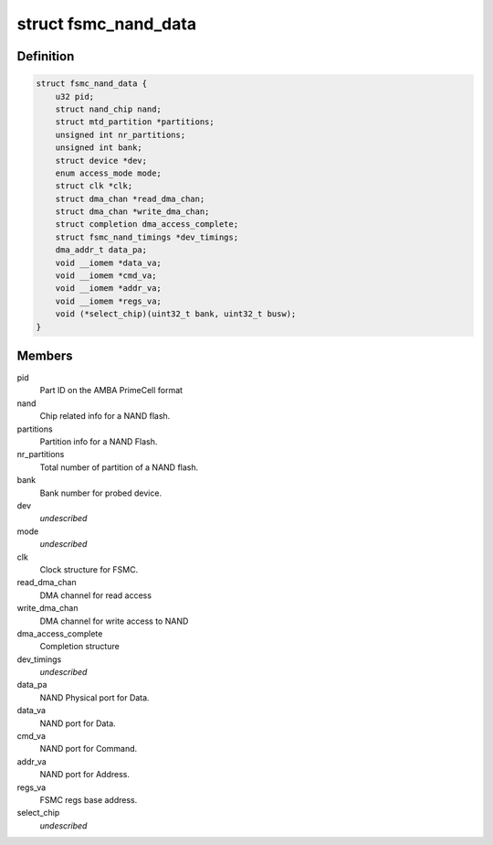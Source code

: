 .. -*- coding: utf-8; mode: rst -*-
.. src-file: drivers/mtd/nand/fsmc_nand.c

.. _`fsmc_nand_data`:

struct fsmc_nand_data
=====================

.. c:type:: struct fsmc_nand_data

    structure for FSMC NAND device state

.. _`fsmc_nand_data.definition`:

Definition
----------

.. code-block:: c

    struct fsmc_nand_data {
        u32 pid;
        struct nand_chip nand;
        struct mtd_partition *partitions;
        unsigned int nr_partitions;
        unsigned int bank;
        struct device *dev;
        enum access_mode mode;
        struct clk *clk;
        struct dma_chan *read_dma_chan;
        struct dma_chan *write_dma_chan;
        struct completion dma_access_complete;
        struct fsmc_nand_timings *dev_timings;
        dma_addr_t data_pa;
        void __iomem *data_va;
        void __iomem *cmd_va;
        void __iomem *addr_va;
        void __iomem *regs_va;
        void (*select_chip)(uint32_t bank, uint32_t busw);
    }

.. _`fsmc_nand_data.members`:

Members
-------

pid
    Part ID on the AMBA PrimeCell format

nand
    Chip related info for a NAND flash.

partitions
    Partition info for a NAND Flash.

nr_partitions
    Total number of partition of a NAND flash.

bank
    Bank number for probed device.

dev
    *undescribed*

mode
    *undescribed*

clk
    Clock structure for FSMC.

read_dma_chan
    DMA channel for read access

write_dma_chan
    DMA channel for write access to NAND

dma_access_complete
    Completion structure

dev_timings
    *undescribed*

data_pa
    NAND Physical port for Data.

data_va
    NAND port for Data.

cmd_va
    NAND port for Command.

addr_va
    NAND port for Address.

regs_va
    FSMC regs base address.

select_chip
    *undescribed*

.. This file was automatic generated / don't edit.

